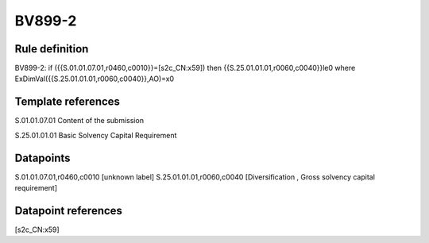 =======
BV899-2
=======

Rule definition
---------------

BV899-2: if ({{S.01.01.07.01,r0460,c0010}}=[s2c_CN:x59]) then {{S.25.01.01.01,r0060,c0040}}le0 where ExDimVal({{S.25.01.01.01,r0060,c0040}},AO)=x0


Template references
-------------------

S.01.01.07.01 Content of the submission

S.25.01.01.01 Basic Solvency Capital Requirement


Datapoints
----------

S.01.01.07.01,r0460,c0010 [unknown label]
S.25.01.01.01,r0060,c0040 [Diversification , Gross solvency capital requirement]



Datapoint references
--------------------

[s2c_CN:x59]